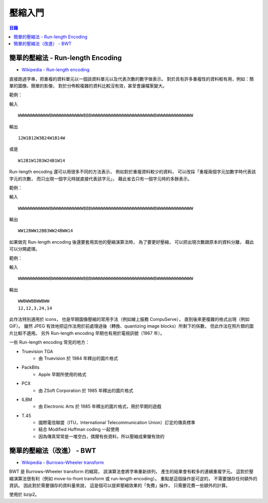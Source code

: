 ========================================
壓縮入門
========================================


.. contents:: 目錄


簡單的壓縮法 - Run-length Encoding
========================================

* `Wikipedia - Run-length encoding <https://en.wikipedia.org/wiki/Run-length_encoding>`_

直接跑過字串，把重複的資料單元以一個該資料單元以及代表次數的數字做表示。
對於具有許多重複性的資料較有用，例如：簡單的圖像、簡單的影像，
對於分佈較複雜的資料比較沒有效，甚至會讓檔案變大。


範例：

輸入 ::

    WWWWWWWWWWWWBWWWWWWWWWWWWBBBWWWWWWWWWWWWWWWWWWWWWWWWBWWWWWWWWWWWWWW

輸出 ::

    12W1B12W3B24W1B14W

或是 ::

    W12B1W12B3W24B1W14


Run-length encoding 還可以用很多不同的方法表示，
例如對於重複資料較少的資料，
可以改採「重複兩個字元加數字時代表該字元的次數，
而只出現一個字元時就直接代表該字元」，
藉此省去只有一個字元時的多餘表示。

範例：

輸入 ::

    WWWWWWWWWWWWBWWWWWWWWWWWWBBBWWWWWWWWWWWWWWWWWWWWWWWWBWWWWWWWWWWWWWW

輸出 ::

    WW12BWW12BB3WW24BWW14


如果做完 Run-length encoding 後還要套用其他的壓縮演算法時，
為了要更好壓縮，
可以把出現次數跟原本的資料分離，
藉此可以分開處理。

範例：

輸入 ::

    WWWWWWWWWWWWBWWWWWWWWWWWWBBBWWWWWWWWWWWWWWWWWWWWWWWWBWWWWWWWWWWWWWW

輸出 ::

    WWBWWBBWWBWW
    12,12,3,24,14


此作法特別適用於 icons，
也是早期圖像壓縮的常用手法（例如線上服務 CompuServe），
直到後來更複雜的格式出現（例如 GIF）。
雖然 JPEG 有效地把這作法用於前處理過後（轉換、quantizing image blocks）所剩下的係數，
但此作法在照片類的圖片比較不適用。
另外 Run-length encoding 早期也有用於電視訊號（1967 年）。

一些 Run-length encoding 常見的地方：

* Truevision TGA
    - 由 Truevision 於 1984 年釋出的圖片格式
* PackBits
    - Apple 早期所使用的格式
* PCX
    - 由 ZSoft Corporation 於 1985 年釋出的圖片格式
* ILBM
    - 由 Electronic Arts 於 1985 年釋出的圖片格式，用於早期的遊戲
* T.45
    - 國際電信聯盟（ITU，International Telecommunication Union）訂定的傳真標準
    - 結合 Modified Huffman coding 一起使用
    - 因為傳真常常是一堆空白，偶爾有些資料，所以壓縮成果蠻有效的



簡單的壓縮法（改進） - BWT
========================================

* `Wikipedia - Burrows–Wheeler transform <https://en.wikipedia.org/wiki/Burrows%E2%80%93Wheeler_transform>`_

BWT 是 Burrows–Wheeler transform 的縮寫，
該演算法會將字串重新排列，
產生的結果會有較多的連續重複字元。
這對於壓縮演算法很有利（例如 move-to-front transform 或 run-length encoding）。
重點是這個操作是可逆的，
不需要儲存任何額外的資訊。
因此對於需要儲存的資料量來說，
這是個可以提昇壓縮效果的「免費」操作，
只需要花費一些額外的計算。

使用於 bzip2。
